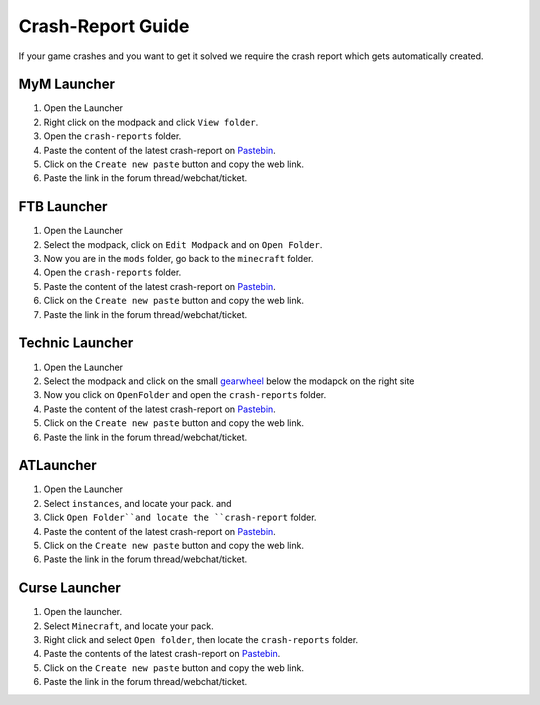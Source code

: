 ++++++++++++++++++
Crash-Report Guide
++++++++++++++++++

If your game crashes and you want to get it solved we require the crash report which gets automatically created.


MyM Launcher
============

1. Open the Launcher
2. Right click on the modpack and click ``View folder``.
3. Open the ``crash-reports`` folder.
4. Paste the content of the latest crash-report on `Pastebin <http://pastebin.com>`_.
5. Click on the ``Create new paste`` button and copy the web link.
6. Paste the link in the forum thread/webchat/ticket.


FTB Launcher
============

1. Open the Launcher
2. Select the modpack, click on ``Edit Modpack`` and on ``Open Folder``.
3. Now you are in the ``mods`` folder, go back to the ``minecraft`` folder.
4. Open the ``crash-reports`` folder.
5. Paste the content of the latest crash-report on `Pastebin <http://pastebin.com>`_.
6. Click on the ``Create new paste`` button and copy the web link.
7. Paste the link in the forum thread/webchat/ticket.


Technic Launcher
================

1. Open the Launcher
2. Select the modpack and click on the small `gearwheel <https://i.imgur.com/23B1fW9.png>`_ below the modapck on the right site
3. Now you click on ``OpenFolder`` and open the ``crash-reports`` folder.
4. Paste the content of the latest crash-report on `Pastebin <http://pastebin.com>`_.
5. Click on the ``Create new paste`` button and copy the web link.
6. Paste the link in the forum thread/webchat/ticket.

ATLauncher
==========

1. Open the Launcher
2. Select ``instances``, and locate your pack. and 
3. Click ``Open Folder``and locate the ``crash-report`` folder.
4. Paste the content of the latest crash-report on `Pastebin <http://pastebin.com>`_.
5. Click on the ``Create new paste`` button and copy the web link.
6. Paste the link in the forum thread/webchat/ticket.

Curse Launcher
==============

1. Open the launcher.
2. Select ``Minecraft``, and locate your pack.
3. Right click and select ``Open folder``, then locate the ``crash-reports`` folder.
4. Paste the contents of the latest crash-report on `Pastebin <http://pastebin.com>`_.
5. Click on the ``Create new paste`` button and copy the web link.
6. Paste the link in the forum thread/webchat/ticket.
